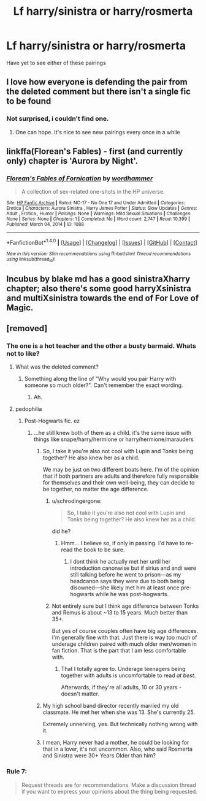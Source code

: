 #+TITLE: Lf harry/sinistra or harry/rosmerta

* Lf harry/sinistra or harry/rosmerta
:PROPERTIES:
:Author: viol8er
:Score: 11
:DateUnix: 1491977502.0
:DateShort: 2017-Apr-12
:FlairText: Request
:END:
Have yet to see either of these pairings


** I love how everyone is defending the pair from the deleted comment but there isn't a single fic to be found
:PROPERTIES:
:Author: Watashi_o_seiko
:Score: 7
:DateUnix: 1492012827.0
:DateShort: 2017-Apr-12
:END:

*** Not surprised, i couldn't find one.
:PROPERTIES:
:Author: viol8er
:Score: 2
:DateUnix: 1492013185.0
:DateShort: 2017-Apr-12
:END:

**** One can hope. It's nice to see new pairings every once in a while
:PROPERTIES:
:Author: Watashi_o_seiko
:Score: 2
:DateUnix: 1492013286.0
:DateShort: 2017-Apr-12
:END:


** linkffa(Florean's Fables) - first (and currently only) chapter is 'Aurora by Night'.
:PROPERTIES:
:Author: wordhammer
:Score: 2
:DateUnix: 1492014624.0
:DateShort: 2017-Apr-12
:END:

*** [[http://www.hpfanficarchive.com/stories/viewstory.php?sid=1088][*/Florean's Fables of Fornication/*]] by [[http://www.hpfanficarchive.com/stories/viewuser.php?uid=1432][/wordhammer/]]

#+begin_quote
  A collection of sex-related one-shots in the HP universe.
#+end_quote

^{/Site/: [[http://www.hpfanficarchive.com][HP Fanfic Archive]] *|* /Rated/: NC-17 - No One 17 and Under Admitted *|* /Categories/: Erotica *|* /Characters/: Aurora Sinistra , Harry James Potter *|* /Status/: Slow Updates *|* /Genres/: Adult , Erotica , Humor *|* /Pairings/: None *|* /Warnings/: Mild Sexual Situations *|* /Challenges/: None *|* /Series/: None *|* /Chapters/: 1 *|* /Completed/: No *|* /Word count/: 2,747 *|* /Read/: 10,399 *|* /Published/: March 04, 2014 *|* /ID/: 1088}

--------------

*FanfictionBot*^{1.4.0} *|* [[[https://github.com/tusing/reddit-ffn-bot/wiki/Usage][Usage]]] | [[[https://github.com/tusing/reddit-ffn-bot/wiki/Changelog][Changelog]]] | [[[https://github.com/tusing/reddit-ffn-bot/issues/][Issues]]] | [[[https://github.com/tusing/reddit-ffn-bot/][GitHub]]] | [[[https://www.reddit.com/message/compose?to=tusing][Contact]]]

^{/New in this version: Slim recommendations using/ ffnbot!slim! /Thread recommendations using/ linksub(thread_id)!}
:PROPERTIES:
:Author: FanfictionBot
:Score: 1
:DateUnix: 1492014677.0
:DateShort: 2017-Apr-12
:END:


** Incubus by blake md has a good sinistraXharry chapter; also there's some good harryXsinistra and multiXsinistra towards the end of For Love of Magic.
:PROPERTIES:
:Author: k-k-KFC
:Score: 2
:DateUnix: 1492087873.0
:DateShort: 2017-Apr-13
:END:


** [removed]
:PROPERTIES:
:Score: 2
:DateUnix: 1491982739.0
:DateShort: 2017-Apr-12
:END:

*** The one is a hot teacher and the other a busty barmaid. Whats not to like?
:PROPERTIES:
:Author: UndeadBBQ
:Score: 7
:DateUnix: 1491984882.0
:DateShort: 2017-Apr-12
:END:

**** What was the deleted comment?
:PROPERTIES:
:Author: viol8er
:Score: 1
:DateUnix: 1492009468.0
:DateShort: 2017-Apr-12
:END:

***** Something along the line of "Why would you pair Harry with someone so much older?". Can't remember the exact wording.
:PROPERTIES:
:Author: UndeadBBQ
:Score: 2
:DateUnix: 1492009627.0
:DateShort: 2017-Apr-12
:END:

****** Ah.
:PROPERTIES:
:Author: viol8er
:Score: 1
:DateUnix: 1492009875.0
:DateShort: 2017-Apr-12
:END:


**** pedophilia
:PROPERTIES:
:Author: schrodingergone
:Score: -10
:DateUnix: 1491985579.0
:DateShort: 2017-Apr-12
:END:

***** Post-Hogwarts fic. ez
:PROPERTIES:
:Author: UndeadBBQ
:Score: 8
:DateUnix: 1491986104.0
:DateShort: 2017-Apr-12
:END:

****** ...he still knew both of them as a child. it's the same issue with things like snape/harry/hermione or harry/hermione/marauders
:PROPERTIES:
:Author: schrodingergone
:Score: -6
:DateUnix: 1491986748.0
:DateShort: 2017-Apr-12
:END:

******* So, I take it you're also not cool with Lupin and Tonks being together? He also knew her as a child.

We may be just on two different boats here. I'm of the opinion that if both partners are adults and therefore fully responsible for themselves and their own well-being, they can decide to be together, no matter the age difference.
:PROPERTIES:
:Author: UndeadBBQ
:Score: 9
:DateUnix: 1491987166.0
:DateShort: 2017-Apr-12
:END:

******** u/schrodingergone:
#+begin_quote
  So, I take it you're also not cool with Lupin and Tonks being together? He also knew her as a child.
#+end_quote

did he?
:PROPERTIES:
:Author: schrodingergone
:Score: 2
:DateUnix: 1491990500.0
:DateShort: 2017-Apr-12
:END:

********* Hmm... I believe so, if only in passing. I'd have to re-read the book to be sure.
:PROPERTIES:
:Author: UndeadBBQ
:Score: 1
:DateUnix: 1491990951.0
:DateShort: 2017-Apr-12
:END:

********** I dont think he actually met her until her introduction canonwise but if sirius and andi were still talking before he went to prison---as my headcanon says they were due to both being disowned---she likely met him at least once pre-hogwarts while he was post-hogwarts.
:PROPERTIES:
:Author: viol8er
:Score: 2
:DateUnix: 1492010135.0
:DateShort: 2017-Apr-12
:END:


******** Not entirely sure but I think age difference between Tonks and Remus is about ~13 to 15 years. Much better than 35+.

But yes of course couples often have big age differences. I'm generally fine with that. Just there is way too much of underage children paired with much older men/women in fan fiction. That is the part that I am less comfortable with.
:PROPERTIES:
:Author: albeva
:Score: -1
:DateUnix: 1491988448.0
:DateShort: 2017-Apr-12
:END:

********* That I totally agree to. Underage teenagers being together with adults is uncomfortable to read /at best/.

Afterwards, if they're all adults, 10 or 30 years - doesn't matter.
:PROPERTIES:
:Author: UndeadBBQ
:Score: 1
:DateUnix: 1491988641.0
:DateShort: 2017-Apr-12
:END:


******* My high school band director recently married my old classmate. He met her when she was 13. She's currently 25.

Extremely unnerving, yes. But technically nothing wrong with it.
:PROPERTIES:
:Author: face19171
:Score: 3
:DateUnix: 1491987426.0
:DateShort: 2017-Apr-12
:END:


******* I mean, Harry never had a mother, he could be looking for that in a lover, it's not uncommon. Also, who said Rosmerta and Sinistra were 30+ Years Older than him?
:PROPERTIES:
:Score: 1
:DateUnix: 1492046009.0
:DateShort: 2017-Apr-13
:END:


*** Rule 7:

#+begin_quote
  Request threads are for recommendations. Make a discussion thread if you want to express your opinions about the thing being requested.
#+end_quote
:PROPERTIES:
:Author: BlessedAreTheOri
:Score: 4
:DateUnix: 1492004203.0
:DateShort: 2017-Apr-12
:END:
